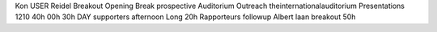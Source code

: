 Kon USER Reidel Breakout Opening Break prospective Auditorium Outreach theinternationalauditorium Presentations 1210 40h 00h 30h DAY supporters afternoon Long 20h Rapporteurs followup Albert laan breakout 50h
